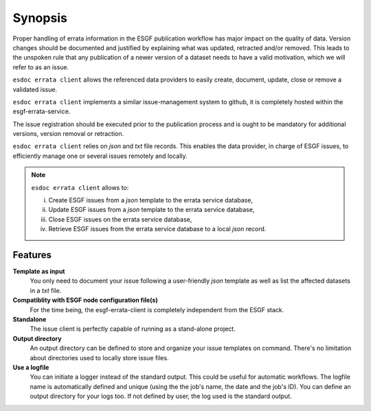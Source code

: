 .. _ESGF: http://pcmdi9.llnl.gov/

.. _synopsis:

Synopsis
========

Proper handling of errata information in the ESGF publication workflow has major impact on the quality of data.
Version changes should be documented and justified by explaining what was updated, retracted and/or removed.
This leads to the unspoken rule that any publication of a newer version of a dataset needs to have a valid motivation,
which we will refer to as an issue.

``esdoc errata client`` allows the referenced data providers to easily create, document, update, close or remove a validated issue.

``esdoc errata client`` implements a similar issue-management system to github, it is completely hosted within the
esgf-errata-service.

The issue registration should be executed prior to the publication process and is ought to be mandatory for additional
versions, version removal or retraction.

``esdoc errata client`` relies on *json* and *txt* file records. This enables the data provider, in charge of ESGF issues, to
efficiently manage one or several issues remotely and locally.

.. note:: ``esdoc errata client`` allows to:

   i. Create ESGF issues from a *json* template to the errata service database,
   ii. Update ESGF issues from a *json* template to the errata service database,
   iii. Close ESGF issues on the errata service database,
   iv. Retrieve ESGF issues from the errata service database to a local *json* record.

Features
********

**Template as input**
  You only need to document your issue following a user-friendly *json* template as well as list the affected datasets
  in a *txt* file.

**Compatiblity with ESGF node configuration file(s)**
  For the time being, the esgf-errata-client is completely independent from the ESGF stack.


**Standalone**
  The issue client is perfectly capable of running as a stand-alone project.


**Output directory**
  An output directory can be defined to store and organize your issue templates on command.
  There's no limitation about directories used to locally store issue files.


**Use a logfile**
  You can initiate a logger instead of the standard output. This could be useful for automatic workflows. The
  logfile name is automatically defined and unique (using the the job's name, the date and the job's ID). You can
  define an output directory for your logs too.
  If not defined by user, the log used is the standard output.